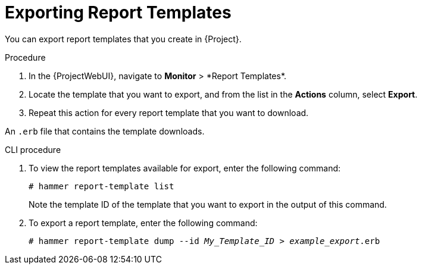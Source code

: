 [id="Exporting_Report_Templates_{context}"]
= Exporting Report Templates

You can export report templates that you create in {Project}.

.Procedure
. In the {ProjectWebUI}, navigate to *Monitor*{nbsp}>{nbsp}*Report Templates*.
. Locate the template that you want to export, and from the list in the *Actions* column, select *Export*.
. Repeat this action for every report template that you want to download.

An `.erb` file that contains the template downloads.

.CLI procedure
. To view the report templates available for export, enter the following command:
+
[options="nowrap", subs="+quotes,attributes"]
----
# hammer report-template list
----
+
Note the template ID of the template that you want to export in the output of this command.
. To export a report template, enter the following command:
+
[options="nowrap", subs="+quotes,attributes"]
----
# hammer report-template dump --id _My_Template_ID_ > _example_export_.erb
----
